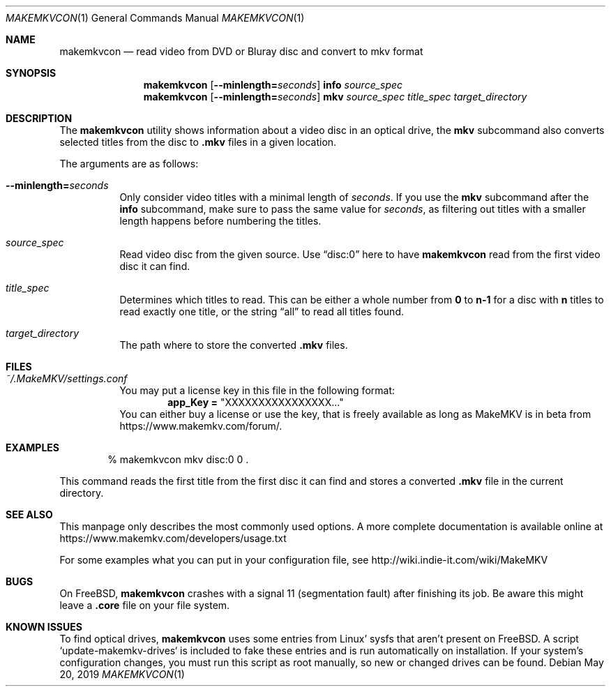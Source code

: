 .Dd May 20, 2019
.Dt MAKEMKVCON 1
.Os
.Sh NAME
.Nm makemkvcon
.Nd read video from DVD or Bluray disc and convert to mkv format
.Sh SYNOPSIS
.Nm
.Op Fl -minlength= Ns Ar seconds
.Cm info
.Ar source_spec
.Nm
.Op Fl -minlength= Ns Ar seconds
.Cm mkv
.Ar source_spec
.Ar title_spec
.Pa target_directory
.Sh DESCRIPTION
The
.Nm
utility shows information about a video disc in an optical drive, the
.Cm mkv
subcommand also converts selected titles from the disc to
.Sy .mkv
files in a given location.
.sp
The arguments are as follows:
.Bl -tag -width Ds
.It Fl -minlength= Ns Ar seconds
Only consider video titles with a minimal length of
.Ar seconds . No If you use the
.Cm mkv
subcommand after the
.Cm info
subcommand, make sure to pass the same value for
.Ar seconds ,
as filtering out titles with a smaller length happens before
numbering the titles.
.It Ar source_spec
Read video disc from the given source.
Use
.Dq disc:0
here to have
.Nm
read from the first video disc it can find.
.It Ar title_spec
Determines which titles to read.
This can be either a whole number from
.Sy 0
to
.Sy n-1
for a disc with
.Sy n
titles to read exactly one title, or the string
.Dq all
to read all titles found.
.It Ar target_directory
The path where to store the converted
.Sy .mkv
files.
.El
.Sh FILES
.Bl -tag -width Ds
.It Pa ~/.MakeMKV/settings.conf
You may put a license key in this file in the following format:
.Dl app_Key = Qq XXXXXXXXXXXXXXXX...
You can either buy a license or use the key, that is freely available
as long as MakeMKV is in beta from
.Lk https://www.makemkv.com/forum/ .
.El
.Sh EXAMPLES
.Bd -literal -offset indent
% makemkvcon mkv disc:0 0 .
.Ed
.sp
This command reads the first title from the first disc it can find and stores
a converted
.Sy .mkv
file in the current directory.
.Sh SEE ALSO
This manpage only describes the most commonly used options.
A more complete documentation is available online at
.Lk https://www.makemkv.com/developers/usage.txt
.sp
For some examples what you can put in your configuration file, see
.Lk http://wiki.indie-it.com/wiki/MakeMKV
.Sh BUGS
On
.Fx Ns ,
.Nm
crashes with a signal 11 (segmentation fault) after finishing its job.
Be aware this might leave a
.Sy .core
file on your file system.
.Sh KNOWN ISSUES
To find optical drives,
.Nm
uses some entries from Linux' sysfs that aren't present on
.Fx .
A script `update-makemkv-drives` is included to fake these entries and is run
automatically on installation.
If your system's configuration changes, you must run this script as root
manually, so new or changed drives can be found.
